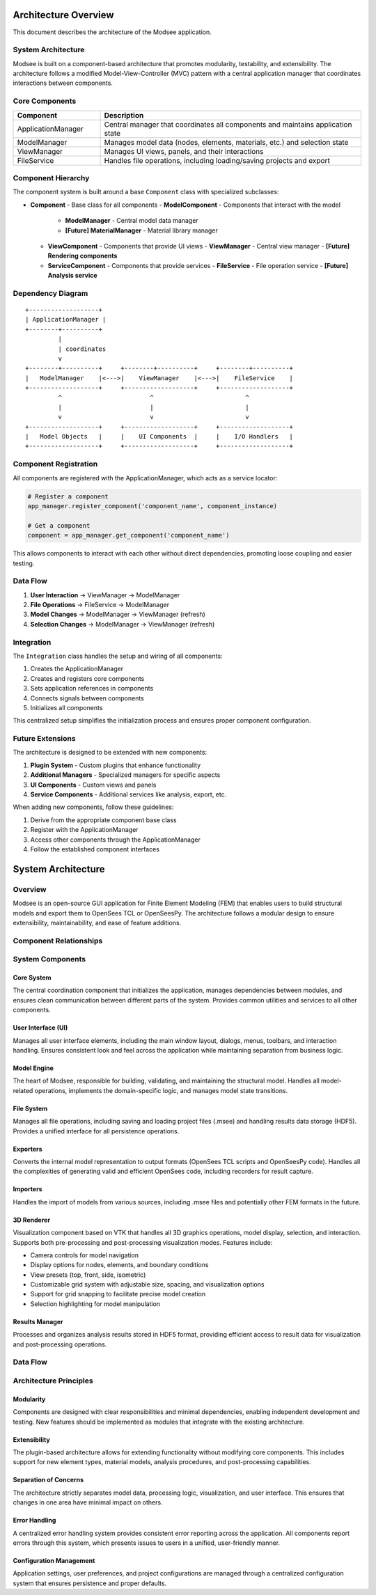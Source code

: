 Architecture Overview
==================

This document describes the architecture of the Modsee application.

System Architecture
-----------------

Modsee is built on a component-based architecture that promotes modularity, testability, and extensibility.
The architecture follows a modified Model-View-Controller (MVC) pattern with a central application manager
that coordinates interactions between components.

Core Components
-------------

.. list-table::
   :header-rows: 1
   :widths: 20 60

   * - Component
     - Description
   * - ApplicationManager
     - Central manager that coordinates all components and maintains application state
   * - ModelManager
     - Manages model data (nodes, elements, materials, etc.) and selection state
   * - ViewManager
     - Manages UI views, panels, and their interactions
   * - FileService
     - Handles file operations, including loading/saving projects and export

Component Hierarchy
-----------------

The component system is built around a base ``Component`` class with specialized subclasses:

- **Component** - Base class for all components
  - **ModelComponent** - Components that interact with the model
    - **ModelManager** - Central model data manager
    - **[Future] MaterialManager** - Material library manager
  - **ViewComponent** - Components that provide UI views
    - **ViewManager** - Central view manager
    - **[Future] Rendering components**
  - **ServiceComponent** - Components that provide services
    - **FileService** - File operation service
    - **[Future] Analysis service**

Dependency Diagram
----------------

::

    +-------------------+
    | ApplicationManager |
    +--------+----------+
             |
             | coordinates
             v
    +--------+----------+     +--------+----------+     +--------+----------+
    |   ModelManager    |<--->|    ViewManager    |<--->|    FileService    |
    +-------------------+     +-------------------+     +-------------------+
             ^                        ^                         ^
             |                        |                         |
             v                        v                         v
    +-------------------+     +-------------------+     +-------------------+
    |   Model Objects   |     |    UI Components  |     |    I/O Handlers   |
    +-------------------+     +-------------------+     +-------------------+

Component Registration
-------------------

All components are registered with the ApplicationManager, which acts as a service locator:

.. code-block:: python

    # Register a component
    app_manager.register_component('component_name', component_instance)
    
    # Get a component
    component = app_manager.get_component('component_name')

This allows components to interact with each other without direct dependencies,
promoting loose coupling and easier testing.

Data Flow
-------

1. **User Interaction** → ViewManager → ModelManager
2. **File Operations** → FileService → ModelManager
3. **Model Changes** → ModelManager → ViewManager (refresh)
4. **Selection Changes** → ModelManager → ViewManager (refresh)

Integration
---------

The ``Integration`` class handles the setup and wiring of all components:

1. Creates the ApplicationManager
2. Creates and registers core components
3. Sets application references in components
4. Connects signals between components
5. Initializes all components

This centralized setup simplifies the initialization process and ensures proper
component configuration.

Future Extensions
--------------

The architecture is designed to be extended with new components:

1. **Plugin System** - Custom plugins that enhance functionality
2. **Additional Managers** - Specialized managers for specific aspects
3. **UI Components** - Custom views and panels
4. **Service Components** - Additional services like analysis, export, etc.

When adding new components, follow these guidelines:

1. Derive from the appropriate component base class
2. Register with the ApplicationManager
3. Access other components through the ApplicationManager
4. Follow the established component interfaces

System Architecture
==================

Overview
--------

Modsee is an open-source GUI application for Finite Element Modeling (FEM) that enables users to build structural models and export them to OpenSees TCL or OpenSeesPy. The architecture follows a modular design to ensure extensibility, maintainability, and ease of feature additions.

Component Relationships
---------------------

.. mermaid::

   graph TD
      Core[Core System] --> UI[User Interface]
      Core --> ModelEngine[Model Engine]
      Core --> FileSystem[File System]
      ModelEngine --> ModelData[Model Data]
      ModelEngine --> Exporters[Exporters]
      ModelEngine --> Importers[Importers]
      UI --> MainWindow[Main Window]
      UI --> Renderer[3D Renderer]
      Exporters --> OpenSeesExporter[OpenSees Exporter]
      Exporters --> PythonExporter[OpenSeesPy Exporter]
      ModelData --> ResultsManager[Results Manager]
      FileSystem --> ProjectManager[Project Manager]
      FileSystem --> HDF5Manager[HDF5 Manager]
      UI --> UIThemes[UI Themes]
      Renderer --> VTKRenderer[VTK Renderer]
      
System Components
----------------

Core System
~~~~~~~~~~

The central coordination component that initializes the application, manages dependencies between modules, and ensures clean communication between different parts of the system. Provides common utilities and services to all other components.

User Interface (UI)
~~~~~~~~~~

Manages all user interface elements, including the main window layout, dialogs, menus, toolbars, and interaction handling. Ensures consistent look and feel across the application while maintaining separation from business logic.

Model Engine
~~~~~~~~~~

The heart of Modsee, responsible for building, validating, and maintaining the structural model. Handles all model-related operations, implements the domain-specific logic, and manages model state transitions.

File System
~~~~~~~~~~

Manages all file operations, including saving and loading project files (.msee) and handling results data storage (HDF5). Provides a unified interface for all persistence operations.

Exporters
~~~~~~~~~~

Converts the internal model representation to output formats (OpenSees TCL scripts and OpenSeesPy code). Handles all the complexities of generating valid and efficient OpenSees code, including recorders for result capture.

Importers
~~~~~~~~~~

Handles the import of models from various sources, including .msee files and potentially other FEM formats in the future.

3D Renderer
~~~~~~~~~~

Visualization component based on VTK that handles all 3D graphics operations, model display, selection, and interaction. Supports both pre-processing and post-processing visualization modes. Features include:

* Camera controls for model navigation
* Display options for nodes, elements, and boundary conditions
* View presets (top, front, side, isometric)
* Customizable grid system with adjustable size, spacing, and visualization options
* Support for grid snapping to facilitate precise model creation
* Selection highlighting for model manipulation

Results Manager
~~~~~~~~~~

Processes and organizes analysis results stored in HDF5 format, providing efficient access to result data for visualization and post-processing operations.

Data Flow
---------

.. mermaid::

   graph LR
      UserInput[User Input] --> MainWindow
      MainWindow --> ModelEngine
      ModelEngine --> ModelData[Model Data Store]
      ModelData --> Renderer[3D Visualization]
      Renderer --> UserView[User View]
      ModelData --> Exporters
      ModelData --> ProjectManager
      Exporters --> OpenSeesCode[OpenSees/Py Code]
      OpenSeesCode --> Analysis[OpenSees Analysis]
      Analysis --> Results[HDF5 Results]
      Results --> ResultsManager
      ResultsManager --> PostProcessor[Post Processor]
      PostProcessor --> Renderer

Architecture Principles
----------------------

Modularity
~~~~~~~~~~

Components are designed with clear responsibilities and minimal dependencies, enabling independent development and testing. New features should be implemented as modules that integrate with the existing architecture.

Extensibility
~~~~~~~~~~

The plugin-based architecture allows for extending functionality without modifying core components. This includes support for new element types, material models, analysis procedures, and post-processing capabilities.

Separation of Concerns
~~~~~~~~~~

The architecture strictly separates model data, processing logic, visualization, and user interface. This ensures that changes in one area have minimal impact on others.

Error Handling
~~~~~~~~~~

A centralized error handling system provides consistent error reporting across the application. All components report errors through this system, which presents issues to users in a unified, user-friendly manner.

Configuration Management
~~~~~~~~~~

Application settings, user preferences, and project configurations are managed through a centralized configuration system that ensures persistence and proper defaults. 